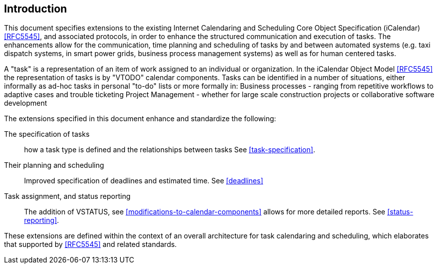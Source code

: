 
== Introduction

This document specifies extensions to the existing Internet Calendaring and Scheduling Core Object Specification (iCalendar) <<RFC5545>>, and associated protocols, in order to enhance the structured communication and execution of tasks. The enhancements allow for the communication, time planning and scheduling of tasks by and between automated systems (e.g. taxi dispatch systems,
in smart power grids, business process management systems) as well as for human centered tasks.

A "task" is a representation of an item of work assigned to an individual or organization. In the iCalendar Object Model <<RFC5545>> the representation of tasks is by "VTODO" calendar components. Tasks can be identified in a number of situations, either informally as ad-hoc tasks in personal "to-do" lists or more formally in:
Business processes - ranging from repetitive workflows to adaptive cases and trouble ticketing
Project Management - whether for large scale construction projects or collaborative software development

The extensions specified in this document enhance and standardize the following:

 The specification of tasks:: how a task type is defined and the relationships between tasks See <<task-specification>>.

 Their planning and scheduling:: Improved specification of deadlines and
estimated time. See <<deadlines>>

 Task assignment, and status reporting:: The addition of VSTATUS,
see <<modifications-to-calendar-components>> allows for more detailed
reports. See <<status-reporting>>.

These extensions are defined within the context of an overall architecture for task calendaring and scheduling, which elaborates that supported by <<RFC5545>> and related standards.

